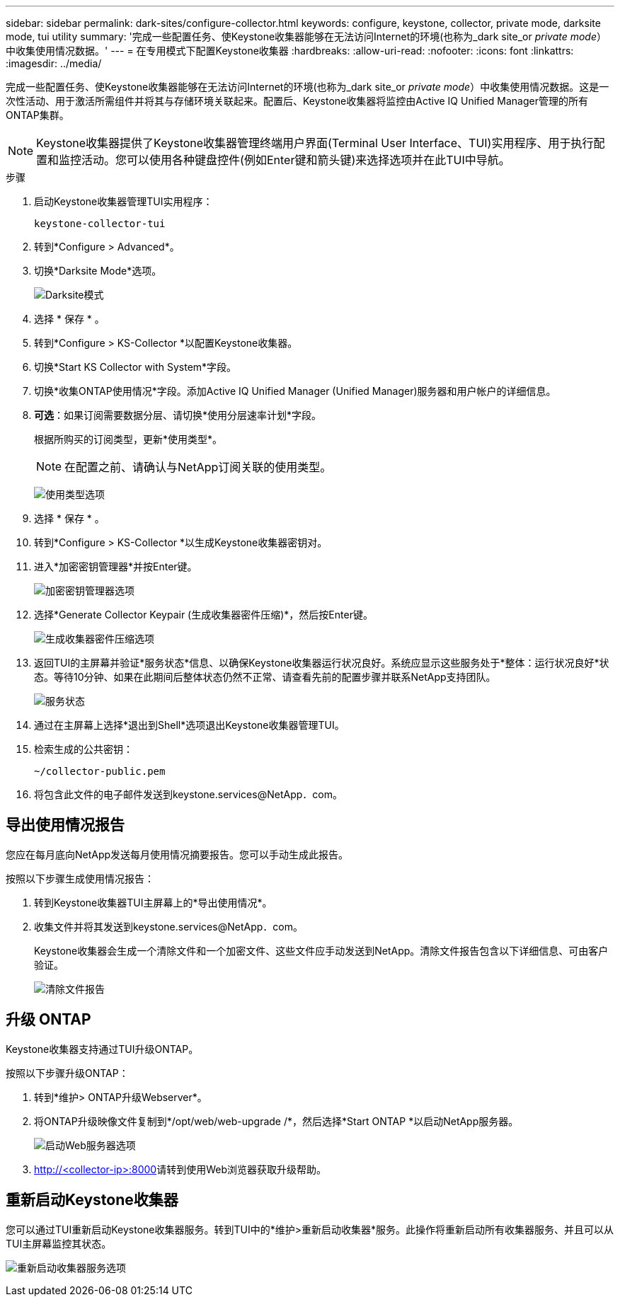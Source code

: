 ---
sidebar: sidebar 
permalink: dark-sites/configure-collector.html 
keywords: configure, keystone, collector, private mode, darksite mode, tui utility 
summary: '完成一些配置任务、使Keystone收集器能够在无法访问Internet的环境(也称为_dark site_or _private mode_）中收集使用情况数据。' 
---
= 在专用模式下配置Keystone收集器
:hardbreaks:
:allow-uri-read: 
:nofooter: 
:icons: font
:linkattrs: 
:imagesdir: ../media/


[role="lead"]
完成一些配置任务、使Keystone收集器能够在无法访问Internet的环境(也称为_dark site_or _private mode_）中收集使用情况数据。这是一次性活动、用于激活所需组件并将其与存储环境关联起来。配置后、Keystone收集器将监控由Active IQ Unified Manager管理的所有ONTAP集群。


NOTE: Keystone收集器提供了Keystone收集器管理终端用户界面(Terminal User Interface、TUI)实用程序、用于执行配置和监控活动。您可以使用各种键盘控件(例如Enter键和箭头键)来选择选项并在此TUI中导航。

.步骤
. 启动Keystone收集器管理TUI实用程序：
+
`keystone-collector-tui`

. 转到*Configure > Advanced*。
. 切换*Darksite Mode*选项。
+
image:dark-site-mode-1.png["Darksite模式"]

. 选择 * 保存 * 。
. 转到*Configure > KS-Collector *以配置Keystone收集器。
. 切换*Start KS Collector with System*字段。
. 切换*收集ONTAP使用情况*字段。添加Active IQ Unified Manager (Unified Manager)服务器和用户帐户的详细信息。
. *可选*：如果订阅需要数据分层、请切换*使用分层速率计划*字段。
+
根据所购买的订阅类型，更新*使用类型*。

+

NOTE: 在配置之前、请确认与NetApp订阅关联的使用类型。

+
image:dark-site-usage-type-1.png["使用类型选项"]

. 选择 * 保存 * 。
. 转到*Configure > KS-Collector *以生成Keystone收集器密钥对。
. 进入*加密密钥管理器*并按Enter键。
+
image:dark-site-encryption-key-manager-1.png["加密密钥管理器选项"]

. 选择*Generate Collector Keypair (生成收集器密件压缩)*，然后按Enter键。
+
image:dark-site-generate-collector-keypair-1.png["生成收集器密件压缩选项"]

. 返回TUI的主屏幕并验证*服务状态*信息、以确保Keystone收集器运行状况良好。系统应显示这些服务处于*整体：运行状况良好*状态。等待10分钟、如果在此期间后整体状态仍然不正常、请查看先前的配置步骤并联系NetApp支持团队。
+
image:dark-site-overall-healthy-1.png["服务状态"]

. 通过在主屏幕上选择*退出到Shell*选项退出Keystone收集器管理TUI。
. 检索生成的公共密钥：
+
`~/collector-public.pem`

. 将包含此文件的电子邮件发送到keystone.services@NetApp．com。




== 导出使用情况报告

您应在每月底向NetApp发送每月使用情况摘要报告。您可以手动生成此报告。

按照以下步骤生成使用情况报告：

. 转到Keystone收集器TUI主屏幕上的*导出使用情况*。
. 收集文件并将其发送到keystone.services@NetApp．com。
+
Keystone收集器会生成一个清除文件和一个加密文件、这些文件应手动发送到NetApp。清除文件报告包含以下详细信息、可由客户验证。

+
image:dark-site-clear-file-report-1.png["清除文件报告"]





== 升级 ONTAP

Keystone收集器支持通过TUI升级ONTAP。

按照以下步骤升级ONTAP：

. 转到*维护> ONTAP升级Webserver*。
. 将ONTAP升级映像文件复制到*/opt/web/web-upgrade /*，然后选择*Start ONTAP *以启动NetApp服务器。
+
image:dark-site-start-webserver-1.png["启动Web服务器选项"]

.  http://<collector-ip>:8000[]请转到使用Web浏览器获取升级帮助。




== 重新启动Keystone收集器

您可以通过TUI重新启动Keystone收集器服务。转到TUI中的*维护>重新启动收集器*服务。此操作将重新启动所有收集器服务、并且可以从TUI主屏幕监控其状态。

image:dark-site-restart-collector-services-1.png["重新启动收集器服务选项"]
